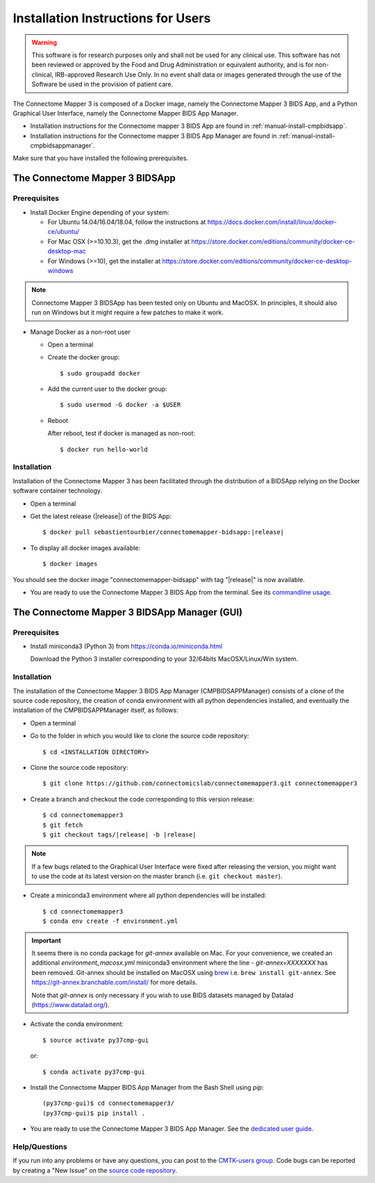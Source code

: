 .. _installation:

************************************
Installation Instructions for Users
************************************

.. warning:: This software is for research purposes only and shall not be used for
             any clinical use. This software has not been reviewed or approved by
             the Food and Drug Administration or equivalent authority, and is for
             non-clinical, IRB-approved Research Use Only. In no event shall data
             or images generated through the use of the Software be used in the
             provision of patient care.


The Connectome Mapper 3 is composed of a Docker image, namely the Connectome Mapper 3 BIDS App, and a Python Graphical User Interface, namely the Connectome Mapper BIDS App Manager.

* Installation instructions for the Connectome mapper 3 BIDS App are found in :ref:`manual-install-cmpbidsapp`.
* Installation instructions for the Connectome mapper 3 BIDS App Manager are found in :ref:`manual-install-cmpbidsappmanager`.

..
	The steps to add the NeuroDebian repository are explained at http://neuro.debian.net/ .

Make sure that you have installed the following prerequisites.

The Connectome Mapper 3 BIDSApp
===============================

.. _manual-install-docker:

Prerequisites
-------------

* Install Docker Engine depending of your system:

  * For Ubuntu 14.04/16.04/18.04, follow the instructions at
    https://docs.docker.com/install/linux/docker-ce/ubuntu/

  * For Mac OSX (>=10.10.3), get the .dmg installer at
    https://store.docker.com/editions/community/docker-ce-desktop-mac

  * For Windows (>=10), get the installer at
    https://store.docker.com/editions/community/docker-ce-desktop-windows

.. note:: Connectome Mapper 3 BIDSApp has been tested only on Ubuntu and MacOSX.
    In principles, it should also run on Windows but it might require a few patches
    to make it work.


* Manage Docker as a non-root user

  * Open a terminal

  * Create the docker group::

    $ sudo groupadd docker

  * Add the current user to the docker group::

    $ sudo usermod -G docker -a $USER

  * Reboot

    After reboot, test if docker is managed as non-root::

      $ docker run hello-world


.. _manual-install-cmpbidsapp:

Installation
---------------------------------------

Installation of the Connectome Mapper 3 has been facilitated through the distribution of a BIDSApp relying on the Docker software container technology.

* Open a terminal

* Get the latest release (|release|) of the BIDS App:

  .. parsed-literal::

    $ docker pull sebastientourbier/connectomemapper-bidsapp:|release|

* To display all docker images available::

  $ docker images

You should see the docker image "connectomemapper-bidsapp" with tag "|release|" is now available.

* You are ready to use the Connectome Mapper 3 BIDS App from the terminal. See its `commandline usage <usage.html>`_.


The Connectome Mapper 3 BIDSApp Manager (GUI)
==============================================

Prerequisites
---------------

* Install miniconda3 (Python 3) from https://conda.io/miniconda.html

  Download the Python 3 installer corresponding to your 32/64bits MacOSX/Linux/Win system.


.. _manual-install-cmpbidsappmanager:

Installation
---------------------------------------
The installation of the Connectome Mapper 3 BIDS App Manager (CMPBIDSAPPManager) consists of a clone of the source code repository, the creation of conda environment with all python dependencies installed, and eventually the installation of the CMPBIDSAPPManager itself, as follows:

* Open a terminal

* Go to the folder in which you would like to clone the source code repository::

  $ cd <INSTALLATION DIRECTORY>

* Clone the source code repository::

  $ git clone https://github.com/connectomicslab/connectomemapper3.git connectomemapper3

* Create a branch and checkout the code corresponding to this version release:

  .. parsed-literal::

    $ cd connectomemapper3
    $ git fetch
    $ git checkout tags/|release| -b |release|

.. note::
  If a few bugs related to the Graphical User Interface were fixed after releasing the version, you might want to use the code at its latest version on the master branch (i.e. ``git checkout master``).

* Create a miniconda3 environment where all python dependencies will be installed::

    $ cd connectomemapper3
    $ conda env create -f environment.yml

.. important::
  It seems there is no conda package for `git-annex` available on Mac.
  For your convenience, we created an additional `environment_macosx.yml`
  miniconda3 environment where the line `- git-annex=XXXXXXX` has been removed.
  Git-annex should be installed on MacOSX using `brew <https://brew.sh/index_fr>`_
  i.e. ``brew install git-annex``. See https://git-annex.branchable.com/install/ for more details.

  Note that `git-annex` is only necessary if you wish to use BIDS datasets managed by Datalad (https://www.datalad.org/).

* Activate the conda environment::

  $ source activate py37cmp-gui

  or::

  $ conda activate py37cmp-gui

* Install the Connectome Mapper BIDS App Manager from the Bash Shell using `pip`::

	(py37cmp-gui)$ cd connectomemapper3/
	(py37cmp-gui)$ pip install .

* You are ready to use the Connectome Mapper 3 BIDS App Manager. See the `dedicated user guide <bidsappmanager.html>`_.

.. note::In the future, if you wish to update Connectome Mapper 3 and the Connectome Mapper 3 BIDS App Manager,
    this could be easily done by (1) updating the git repository to a new tag with `git fetch` and
    `git checkout tags/|release| -b |release|` and (2) running `pip install .`.

Help/Questions
--------------

If you run into any problems or have any questions, you can post to the `CMTK-users group <http://groups.google.com/group/cmtk-users>`_.
Code bugs can be reported by creating a "New Issue" on the `source code repository <https://github.com/connectomicslab/connectomemapper3/issues>`_.
